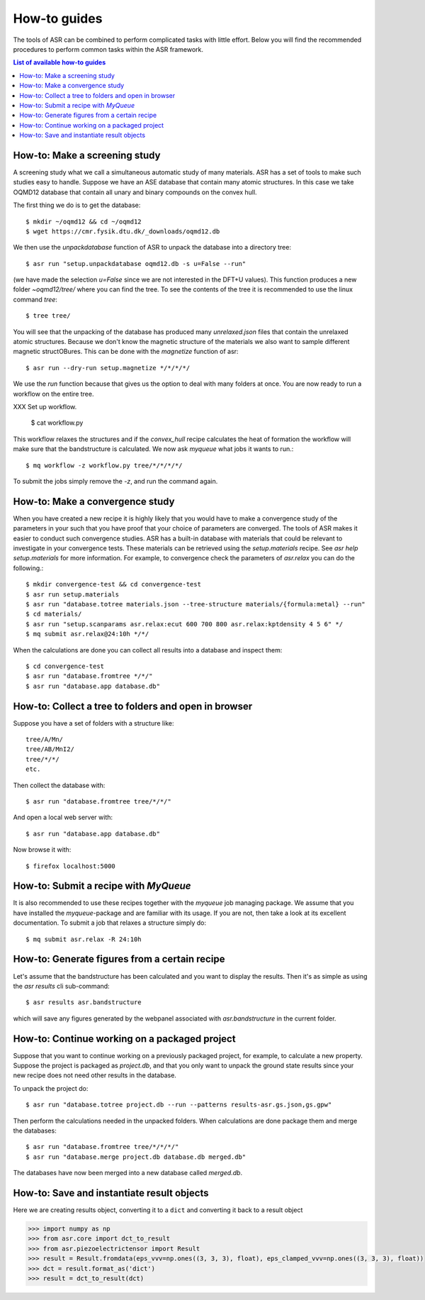 .. _How to guides:

How-to guides
=============
The tools of ASR can be combined to perform complicated tasks with little
effort. Below you will find the recommended procedures to perform common
tasks within the ASR framework.

.. contents:: List of available how-to guides

How-to: Make a screening study
------------------------------
A screening study what we call a simultaneous automatic study of many materials. ASR
has a set of tools to make such studies easy to handle. Suppose we have an ASE
database that contain many atomic structures. In this case we take OQMD12 database
that contain all unary and binary compounds on the convex hull.

The first thing we do is to get the database::

  $ mkdir ~/oqmd12 && cd ~/oqmd12
  $ wget https://cmr.fysik.dtu.dk/_downloads/oqmd12.db

We then use the `unpackdatabase` function of ASR to unpack the database into a
directory tree::

  $ asr run "setup.unpackdatabase oqmd12.db -s u=False --run"

(we have made the selection `u=False` since we are not interested in the DFT+U values).
This function produces a new folder `~oqmd12/tree/` where you can find the tree. 
To see the contents of the tree it is recommended to use the linux command `tree`::

  $ tree tree/

You will see that the unpacking of the database has produced many `unrelaxed.json`
files that contain the unrelaxed atomic structures. Because we don't know the
magnetic structure of the materials we also want to sample different magnetic structOBures.
This can be done with the `magnetize` function of asr::

  $ asr run --dry-run setup.magnetize */*/*/*/

We use the `run` function because that gives us the option to deal
with many folders at once. You are now ready to run a workflow on the
entire tree.

XXX Set up workflow.

  $ cat workflow.py

This workflow relaxes the structures and if the `convex_hull` recipe
calculates the heat of formation the workflow will make sure that the
bandstructure is calculated. We now ask `myqueue` what jobs it wants
to run.::

  $ mq workflow -z workflow.py tree/*/*/*/*/

To submit the jobs simply remove the `-z`, and run the command again.

How-to: Make a convergence study
--------------------------------
When you have created a new recipe it is highly likely that you would have to
make a convergence study of the parameters in your such that you have proof that
your choice of parameters are converged. The tools of ASR makes it easier to
conduct such convergence studies. ASR has a built-in database with materials
that could be relevant to investigate in your convergence tests. These materials
can be retrieved using the `setup.materials` recipe. See
`asr help setup.materials` for more information. For example, to convergence
check the parameters of `asr.relax` you can do the following.::


  $ mkdir convergence-test && cd convergence-test
  $ asr run setup.materials
  $ asr run "database.totree materials.json --tree-structure materials/{formula:metal} --run"
  $ cd materials/
  $ asr run "setup.scanparams asr.relax:ecut 600 700 800 asr.relax:kptdensity 4 5 6" */
  $ mq submit asr.relax@24:10h */*/


When the calculations are done you can collect all results into a database and
inspect them::

  $ cd convergence-test
  $ asr run "database.fromtree */*/"
  $ asr run "database.app database.db"


How-to: Collect a tree to folders and open in browser
-----------------------------------------------------
Suppose you have a set of folders with a structure like::

  tree/A/Mn/
  tree/AB/MnI2/
  tree/*/*/
  etc.

Then collect the database with::

  $ asr run "database.fromtree tree/*/*/"

And open a local web server with::

  $ asr run "database.app database.db"

Now browse it with::

  $ firefox localhost:5000


How-to: Submit a recipe with `MyQueue`
--------------------------------------
It is also recommended to use these recipes together with the `myqueue`
job managing package. We assume that you have installed the `myqueue`-package
and are familiar with its usage. If you are not, then take a look at its excellent
documentation. To submit a job that relaxes a structure simply do::

  $ mq submit asr.relax -R 24:10h


How-to: Generate figures from a certain recipe
----------------------------------------------

Let's assume that the bandstructure has been calculated and you want
to display the results. Then it's as simple as using the `asr results`
cli sub-command::

  $ asr results asr.bandstructure

which will save any figures generated by the webpanel associated with
`asr.bandstructure` in the current folder.


How-to: Continue working on a packaged project
----------------------------------------------

Suppose that you want to continue working on a previously packaged
project, for example, to calculate a new property. Suppose the project
is packaged as `project.db`, and that you only want to unpack the
ground state results since your new recipe does not need other results
in the database.

To unpack the project do::

  $ asr run "database.totree project.db --run --patterns results-asr.gs.json,gs.gpw"

Then perform the calculations needed in the unpacked folders. When
calculations are done package them and merge the databases::

  $ asr run "database.fromtree tree/*/*/*/"
  $ asr run "database.merge project.db database.db merged.db"

The databases have now been merged into a new database called
`merged.db`.


How-to: Save and instantiate result objects
-------------------------------------------

Here we are creating results object, converting it to a ``dict`` and
converting it back to a result object

.. code-block::

   >>> import numpy as np
   >>> from asr.core import dct_to_result
   >>> from asr.piezoelectrictensor import Result
   >>> result = Result.fromdata(eps_vvv=np.ones((3, 3, 3), float), eps_clamped_vvv=np.ones((3, 3, 3), float))
   >>> dct = result.format_as('dict')
   >>> result = dct_to_result(dct)
